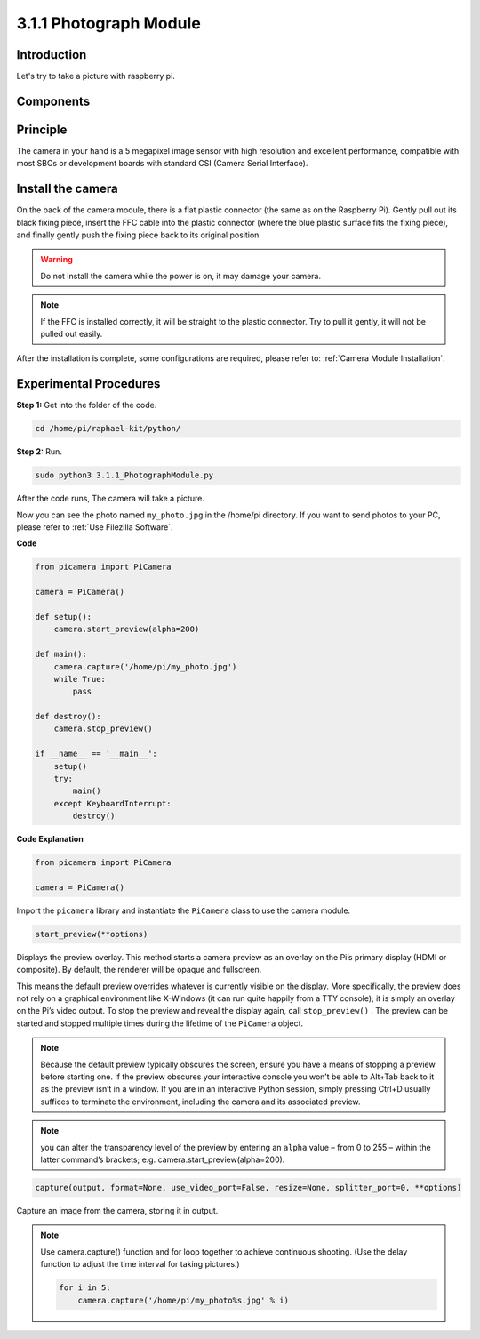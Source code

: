 3.1.1 Photograph Module
==========================

Introduction
-----------------

Let's try to take a picture with raspberry pi.

Components
----------------

.. image:: media/photo1.png
  :width: 800

Principle
-------------

The camera in your hand is a 5 megapixel image sensor with high resolution and excellent performance, compatible with most SBCs or development boards with standard CSI (Camera Serial Interface).

Install the camera
----------------------

On the back of the camera module, there is a flat plastic connector (the same as on the Raspberry Pi). Gently pull out its black fixing piece, insert the FFC cable into the plastic connector (where the blue plastic surface fits the fixing piece), and finally gently push the fixing piece back to its original position.

.. image:: media/4.1.1install2.png
  :width: 500
  
.. warning::
    Do not install the camera while the power is on, it may damage your camera.

.. note::
    If the FFC is installed correctly, it will be straight to the plastic connector. Try to pull it gently, it will not be pulled out easily.

After the installation is complete, some configurations are required, please refer to: :ref:`Camera Module Installation`.

Experimental Procedures
------------------------------

**Step 1:** Get into the folder of the code.

.. code-block::

    cd /home/pi/raphael-kit/python/

**Step 2:** Run.

.. code-block::

    sudo python3 3.1.1_PhotographModule.py

After the code runs, The camera will take a picture.

Now you can see the photo named ``my_photo.jpg`` in the /home/pi directory. If you want to send photos to your PC, please refer to :ref:`Use Filezilla Software`.

**Code**

.. code-block:: python

    from picamera import PiCamera

    camera = PiCamera()
    
    def setup():
        camera.start_preview(alpha=200)
    
    def main():
        camera.capture('/home/pi/my_photo.jpg')
        while True:
            pass    
    
    def destroy():
        camera.stop_preview()
    
    if __name__ == '__main__':
        setup()
        try:
            main()
        except KeyboardInterrupt:
            destroy()

**Code Explanation**

.. code-block:: python

    from picamera import PiCamera

    camera = PiCamera()

Import the ``picamera`` library and instantiate the ``PiCamera`` class to use the camera module.

.. code-block:: python

    start_preview(**options)


Displays the preview overlay. This method starts a camera preview as an overlay on the Pi’s primary display (HDMI or composite). By default, the renderer will be opaque and fullscreen.

This means the default preview overrides whatever is currently visible on the display. More specifically, the preview does not rely on a graphical environment like X-Windows (it can run quite happily from a TTY console); it is simply an overlay on the Pi’s video output. To stop the preview and reveal the display again, call ``stop_preview()`` . The preview can be started and stopped multiple times during the lifetime of the ``PiCamera`` object.

.. note::

    Because the default preview typically obscures the screen, ensure you have a means of stopping a preview before starting one. If the preview obscures your interactive console you won’t be able to Alt+Tab back to it as the preview isn’t in a window. If you are in an interactive Python session, simply pressing Ctrl+D usually suffices to terminate the environment, including the camera and its associated preview.

.. note::
    you can alter the transparency level of the preview by entering an ``alpha`` value – from 0 to 255 – within the latter command’s brackets; e.g. camera.start_preview(alpha=200).

.. code-block:: python

    capture(output, format=None, use_video_port=False, resize=None, splitter_port=0, **options)

Capture an image from the camera, storing it in output.

.. note::
    Use camera.capture() function and for loop together to achieve continuous shooting. (Use the delay function to adjust the time interval for taking pictures.)

    .. code-block:: python

        for i in 5:
            camera.capture('/home/pi/my_photo%s.jpg' % i)